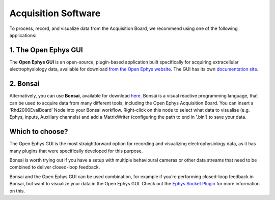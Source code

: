 .. _acquisitionsoftware:
.. role:: raw-html-m2r(raw)
   :format: html

***********************************
Acquisition Software
***********************************

To process, record, and visualize data from the Acquisition Board, we recommend using one of the following applications:

1. The Open Ephys GUI
###################################
The **Open Ephys GUI** is an open-source, plugin-based application built specifically for acquiring extracellular electrophysiology data, available for download `from the Open Ephys website <https://open-ephys.org/gui>`_. The GUI has its own `documentation site <https://open-ephys.github.io/gui-docs/>`_.

2. Bonsai
###################################
Alternatively, you can use **Bonsai**, available for download `here <https://bonsai-rx.org/>`_. Bonsai is a visual reactive programming language, that can be used to acquire data from many different tools, including the Open Ephys Acquisition Board. You can insert a 'Rhd2000EvalBoard' Node into your Bonsai workflow. Right-click on this node to select what data to visualise (e.g. Ephys, inputs, Auxiliary channels) and add a MatrixWriter (configuring the path to end in '.bin') to save your data.


Which to choose?
###################################
The Open Ephys GUI is the most straightforward option for recording and visualizing electrophysiology data, as it has many plugins that were specifically developed for this purpose. 

Bonsai is worth trying out if you have a setup with multiple behavioural cameras or other data streams that need to be combined to deliver closed-loop feedback.

Bonsai and the Open Ephys GUI can be used combination, for example if you’re performing closed-loop feedback in Bonsai, but want to visualize your data in the Open Ephys GUI. Check out the `Ephys Socket Plugin <https://open-ephys.github.io/gui-docs/User-Manual/Plugins/Ephys-Socket.html>`_ for more information on this.
